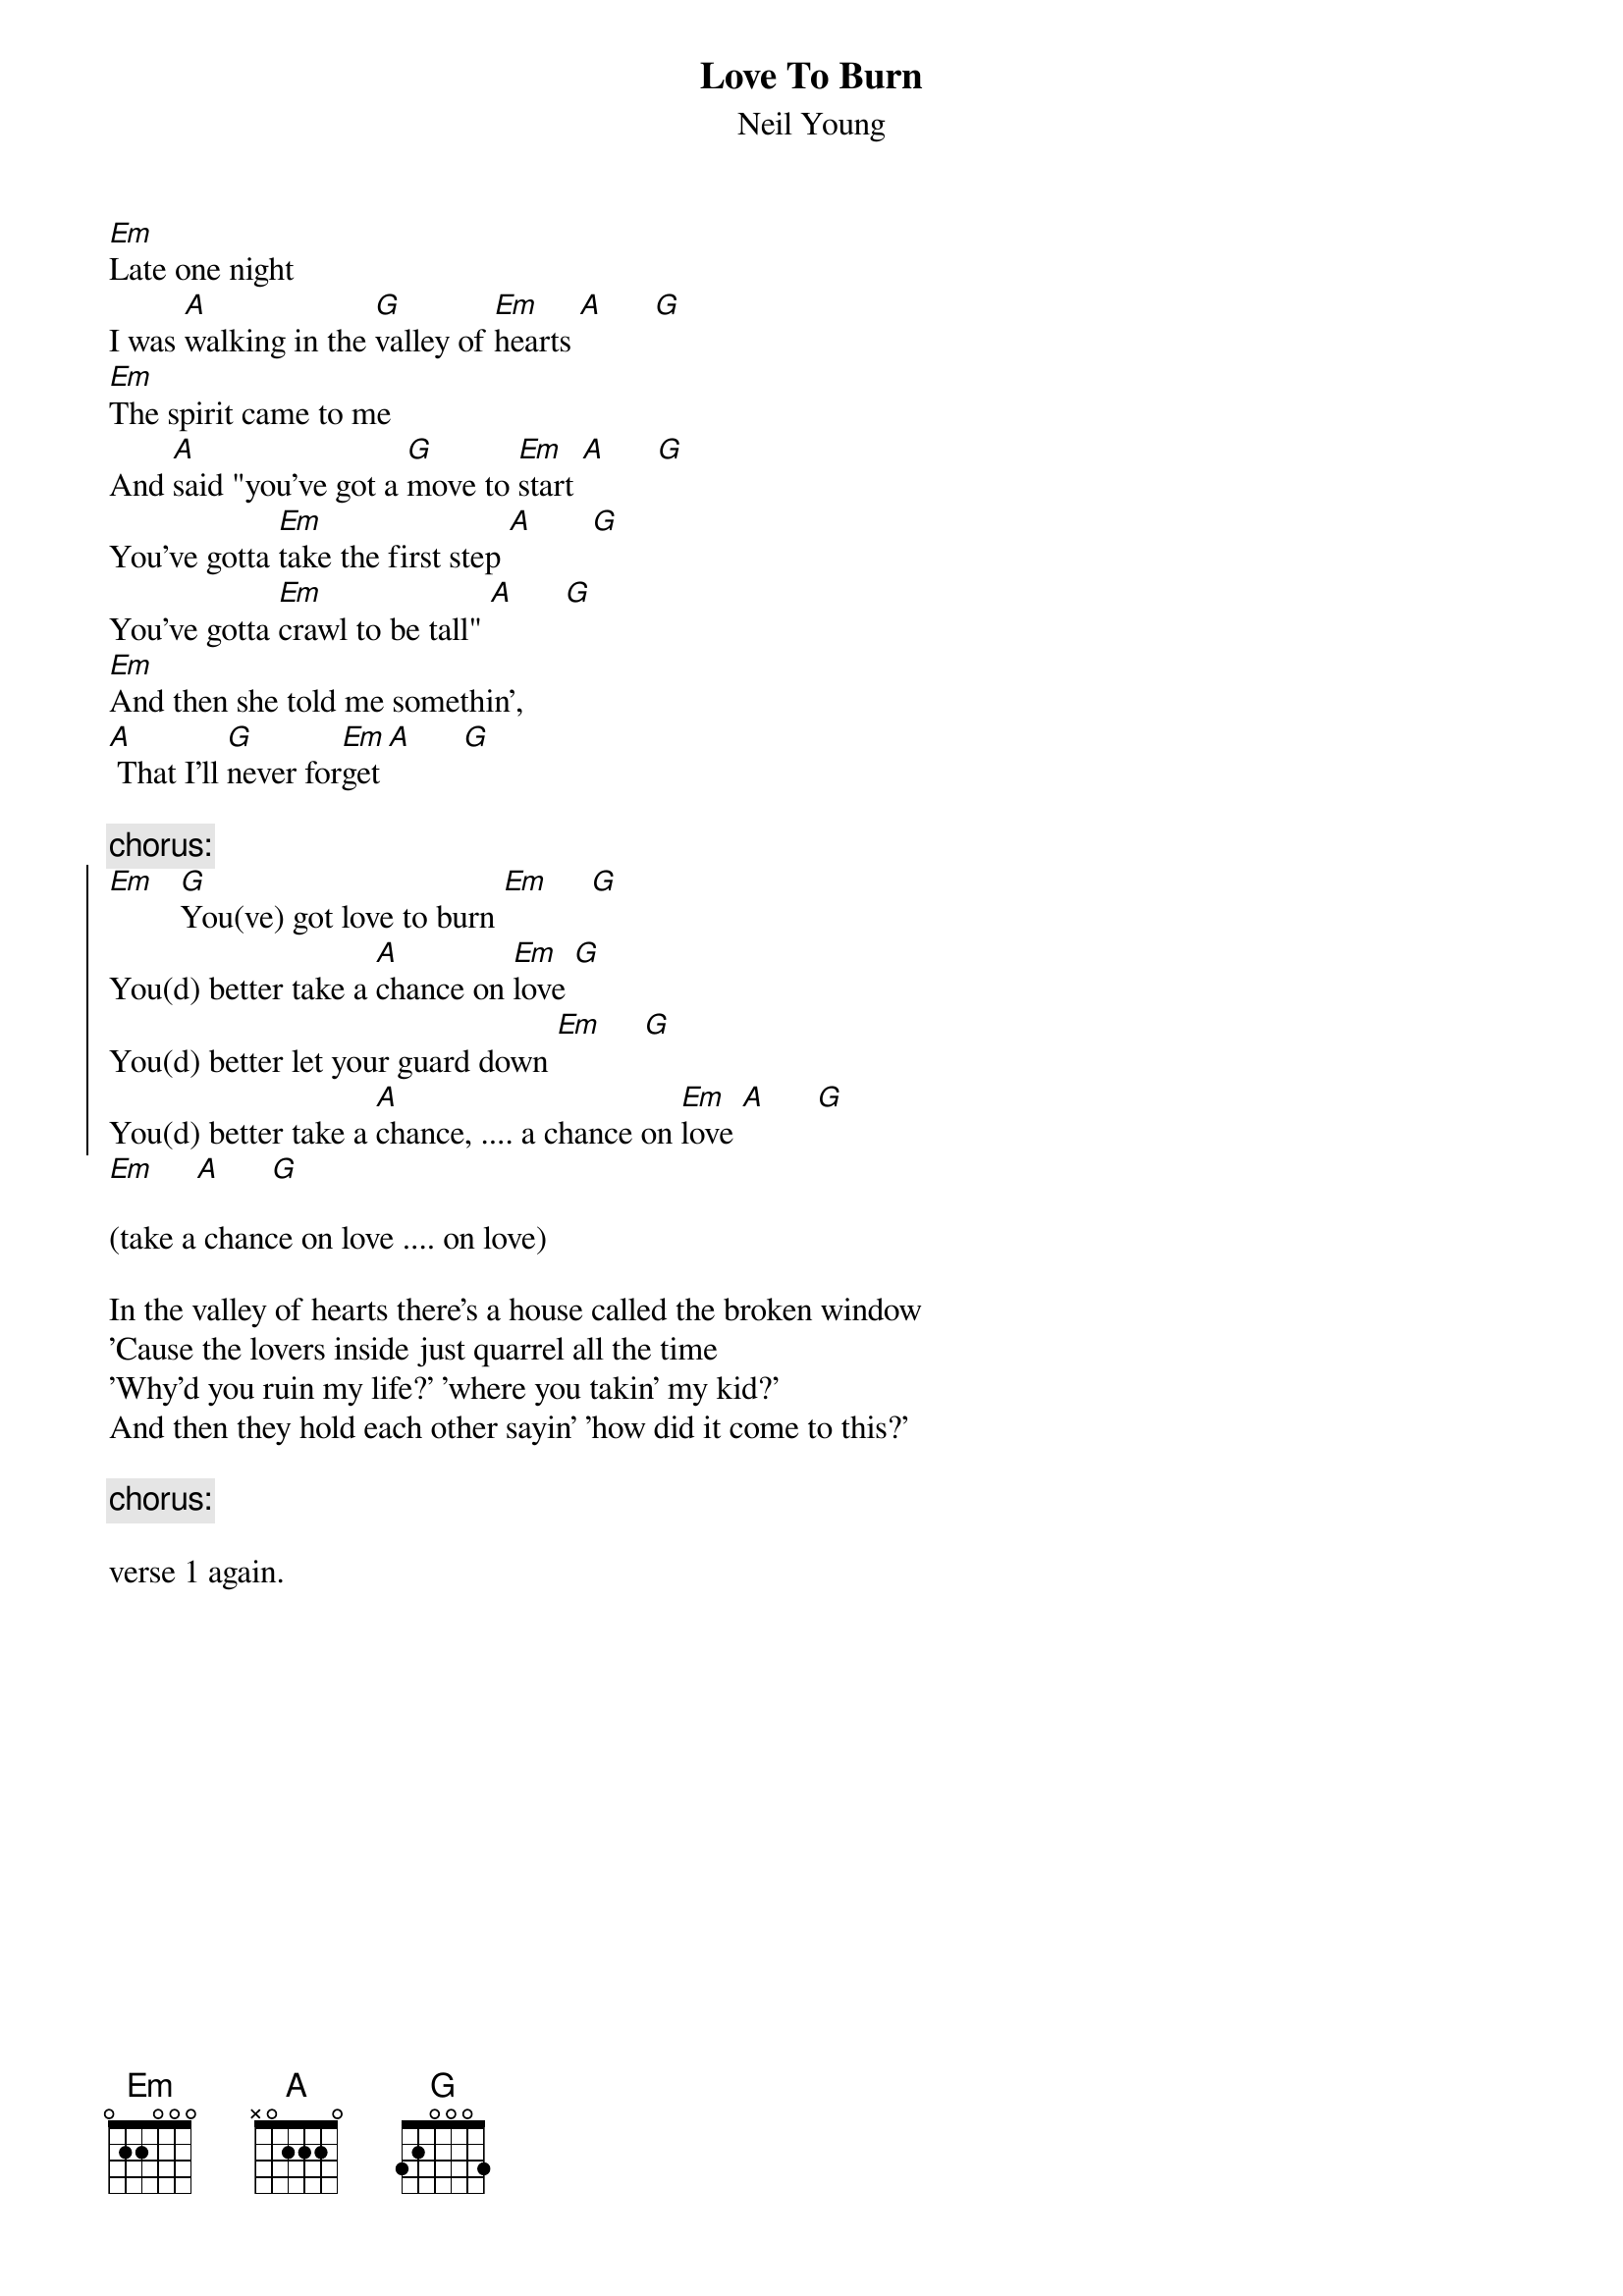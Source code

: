 {t:Love To Burn}
{st:Neil Young}

[Em]Late one night
I was [A]walking in the [G]valley of [Em]hearts [A]      [G]
[Em]The spirit came to me
And [A]said "you've got a [G]move to [Em]start [A]      [G]
You've gotta [Em]take the first step [A]       [G]
You've gotta [Em]crawl to be tall" [A]      [G]
[Em]And then she told me somethin',
[A] That I'll [G]never for[Em]get [A]      [G]

{c:chorus:}
{soc}
[Em]   [G]You(ve) got love to burn [Em]     [G]
You(d) better take a [A]chance on [Em]love [G]
You(d) better let your guard down [Em]     [G]
You(d) better take a [A]chance, .... a chance on [Em]love [A]      [G]
{eoc}
[Em]     [A]      [G]

(take a chance on love .... on love)

In the valley of hearts there's a house called the broken window
'Cause the lovers inside just quarrel all the time
'Why'd you ruin my life?' 'where you takin' my kid?'
And then they hold each other sayin' 'how did it come to this?'

{c:chorus:}

verse 1 again.
